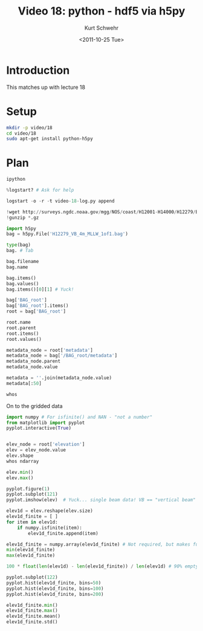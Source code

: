 #+STARTUP: showall

#+TITLE:     Video 18: python - hdf5 via h5py
#+AUTHOR:    Kurt Schwehr
#+EMAIL:     schwehr@ccom.unh.edu
#+DATE:      <2011-10-25 Tue>
#+DESCRIPTION: Marine Research Data Manipulation and Practices
#+KEYWORDS: hdf hdf5 h5py python numpy matplotlib
#+LANGUAGE:  en
#+OPTIONS:   H:3 num:nil toc:t \n:nil @:t ::t |:t ^:t -:t f:t *:t <:t
#+OPTIONS:   TeX:t LaTeX:nil skip:t d:nil todo:t pri:nil tags:not-in-toc
#+INFOJS_OPT: view:nil toc:nil ltoc:t mouse:underline buttons:0 path:http://orgmode.org/org-info.js
#+LINK_HOME: http://vislab-ccom.unh.edu/~schwehr/Classes/2011/esci895-researchtools/

* Introduction

This matches up with lecture 18

* Setup

#+BEGIN_SRC sh
mkdir -p video/18
cd video/18
sudo apt-get install python-h5py
#+END_SRC

* Plan

#+BEGIN_SRC python
ipython

%logstart? # Ask for help

logstart -o -r -t video-18-log.py append

!wget http://surveys.ngdc.noaa.gov/mgg/NOS/coast/H12001-H14000/H12279/BAG/H12279_VB_4m_MLLW_1of1.bag.gz
!gunzip *.gz

import h5py
bag = h5py.File('H12279_VB_4m_MLLW_1of1.bag')

type(bag)
bag. # Tab

bag.filename
bag.name

bag.items()
bag.values()
bag.items()[0][1] # Yuck!

bag['BAG_root']
bag['BAG_root'].items()
root = bag['BAG_root']

root.name
root.parent
root.items()
root.values()

metadata_node = root['metadata']
metadata_node = bag['/BAG_root/metadata']
metadata_node.parent
metadata_node.value

metadata = ''.join(metadata_node.value)
metadata[:50]

whos
#+END_SRC

On to the gridded data

#+BEGIN_SRC python
import numpy # For isfinite() and NAN - "not a number"
from matplotlib import pyplot
pyplot.interactive(True)


elev_node = root['elevation']
elev = elev_node.value
elev.shape
whos ndarray

elev.min()
elev.max()

pyplot.figure(1)
pyplot.subplot(121)
pyplot.imshow(elev)  # Yuck... single beam data! VB == "vertical beam"

elev1d = elev.reshape(elev.size)
elev1d_finite = [ ]
for item in elev1d:
    if numpy.isfinite(item):
        elev1d_finite.append(item)

elev1d_finite = numpy.array(elev1d_finite) # Not required, but makes future operations faster
min(elev1d_finite)
max(elev1d_finite)

100 * float(len(elev1d) - len(elev1d_finite)) / len(elev1d) # 90% empty!

pyplot.subplot(122)
pyplot.hist(elev1d_finite, bins=50)
pyplot.hist(elev1d_finite, bins=100)
pyplot.hist(elev1d_finite, bins=200)

elev1d_finite.min() 
elev1d_finite.max() 
elev1d_finite.mean()
elev1d_finite.std()
#+END_SRC
